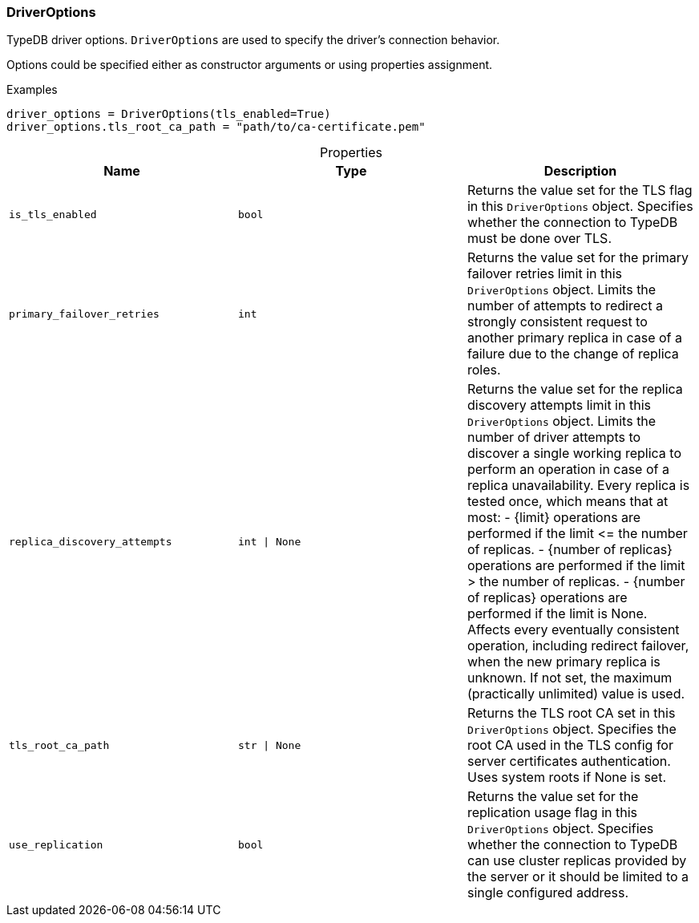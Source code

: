 [#_DriverOptions]
=== DriverOptions

TypeDB driver options. ``DriverOptions`` are used to specify the driver’s connection behavior.

Options could be specified either as constructor arguments or using properties assignment.

[caption=""]
.Examples
[source,python]
----
driver_options = DriverOptions(tls_enabled=True)
driver_options.tls_root_ca_path = "path/to/ca-certificate.pem"
----

[caption=""]
.Properties
// tag::properties[]
[cols=",,"]
[options="header"]
|===
|Name |Type |Description
a| `is_tls_enabled` a| `bool` a| Returns the value set for the TLS flag in this ``DriverOptions`` object. Specifies whether the connection to TypeDB must be done over TLS.
a| `primary_failover_retries` a| `int` a| Returns the value set for the primary failover retries limit in this ``DriverOptions`` object. Limits the number of attempts to redirect a strongly consistent request to another primary replica in case of a failure due to the change of replica roles.
a| `replica_discovery_attempts` a| `int \| None` a| Returns the value set for the replica discovery attempts limit in this ``DriverOptions`` object. Limits the number of driver attempts to discover a single working replica to perform an operation in case of a replica unavailability. Every replica is tested once, which means that at most: - {limit} operations are performed if the limit &lt;= the number of replicas. - {number of replicas} operations are performed if the limit &gt; the number of replicas. - {number of replicas} operations are performed if the limit is None. Affects every eventually consistent operation, including redirect failover, when the new primary replica is unknown. If not set, the maximum (practically unlimited) value is used.
a| `tls_root_ca_path` a| `str \| None` a| Returns the TLS root CA set in this ``DriverOptions`` object. Specifies the root CA used in the TLS config for server certificates authentication. Uses system roots if None is set.
a| `use_replication` a| `bool` a| Returns the value set for the replication usage flag in this ``DriverOptions`` object. Specifies whether the connection to TypeDB can use cluster replicas provided by the server or it should be limited to a single configured address.
|===
// end::properties[]

